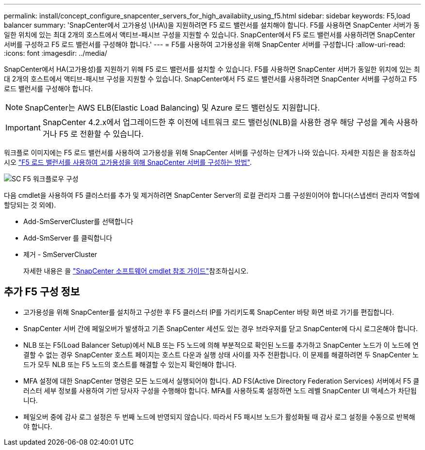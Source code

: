 ---
permalink: install/concept_configure_snapcenter_servers_for_high_availabiity_using_f5.html 
sidebar: sidebar 
keywords: F5,load balancer 
summary: 'SnapCenter에서 고가용성 \(HA\)을 지원하려면 F5 로드 밸런서를 설치해야 합니다. F5를 사용하면 SnapCenter 서버가 동일한 위치에 있는 최대 2개의 호스트에서 액티브-패시브 구성을 지원할 수 있습니다. SnapCenter에서 F5 로드 밸런서를 사용하려면 SnapCenter 서버를 구성하고 F5 로드 밸런서를 구성해야 합니다.' 
---
= F5를 사용하여 고가용성을 위해 SnapCenter 서버를 구성합니다
:allow-uri-read: 
:icons: font
:imagesdir: ../media/


[role="lead"]
SnapCenter에서 HA(고가용성)를 지원하기 위해 F5 로드 밸런서를 설치할 수 있습니다. F5를 사용하면 SnapCenter 서버가 동일한 위치에 있는 최대 2개의 호스트에서 액티브-패시브 구성을 지원할 수 있습니다. SnapCenter에서 F5 로드 밸런서를 사용하려면 SnapCenter 서버를 구성하고 F5 로드 밸런서를 구성해야 합니다.


NOTE: SnapCenter는 AWS ELB(Elastic Load Balancing) 및 Azure 로드 밸런싱도 지원합니다.


IMPORTANT: SnapCenter 4.2.x에서 업그레이드한 후 이전에 네트워크 로드 밸런싱(NLB)을 사용한 경우 해당 구성을 계속 사용하거나 F5 로 전환할 수 있습니다.

워크플로 이미지에는 F5 로드 밸런서를 사용하여 고가용성을 위해 SnapCenter 서버를 구성하는 단계가 나와 있습니다. 자세한 지침은 을 참조하십시오 https://kb.netapp.com/Advice_and_Troubleshooting/Data_Protection_and_Security/SnapCenter/How_to_configure_SnapCenter_Servers_for_high_availability_using_F5_Load_Balancer["F5 로드 밸런서를 사용하여 고가용성을 위해 SnapCenter 서버를 구성하는 방법"^].

image::../media/sc-F5-configure-workflow.png[SC F5 워크플로우 구성]

다음 cmdlet을 사용하여 F5 클러스터를 추가 및 제거하려면 SnapCenter Server의 로컬 관리자 그룹 구성원이어야 합니다(스냅센터 관리자 역할에 할당되는 것 외에).

* Add-SmServerCluster를 선택합니다
* Add-SmServer 를 클릭합니다
* 제거 - SmServerCluster
+
자세한 내용은 을 https://docs.netapp.com/us-en/snapcenter-cmdlets/index.html["SnapCenter 소프트웨어 cmdlet 참조 가이드"^]참조하십시오.





== 추가 F5 구성 정보

* 고가용성을 위해 SnapCenter를 설치하고 구성한 후 F5 클러스터 IP를 가리키도록 SnapCenter 바탕 화면 바로 가기를 편집합니다.
* SnapCenter 서버 간에 페일오버가 발생하고 기존 SnapCenter 세션도 있는 경우 브라우저를 닫고 SnapCenter에 다시 로그온해야 합니다.
* NLB 또는 F5(Load Balancer Setup)에서 NLB 또는 F5 노드에 의해 부분적으로 확인된 노드를 추가하고 SnapCenter 노드가 이 노드에 연결할 수 없는 경우 SnapCenter 호스트 페이지는 호스트 다운과 실행 상태 사이를 자주 전환합니다. 이 문제를 해결하려면 두 SnapCenter 노드가 모두 NLB 또는 F5 노드의 호스트를 해결할 수 있는지 확인해야 합니다.
* MFA 설정에 대한 SnapCenter 명령은 모든 노드에서 실행되어야 합니다. AD FS(Active Directory Federation Services) 서버에서 F5 클러스터 세부 정보를 사용하여 기반 당사자 구성을 수행해야 합니다. MFA를 사용하도록 설정하면 노드 레벨 SnapCenter UI 액세스가 차단됩니다.
* 페일오버 중에 감사 로그 설정은 두 번째 노드에 반영되지 않습니다. 따라서 F5 패시브 노드가 활성화될 때 감사 로그 설정을 수동으로 반복해야 합니다.

